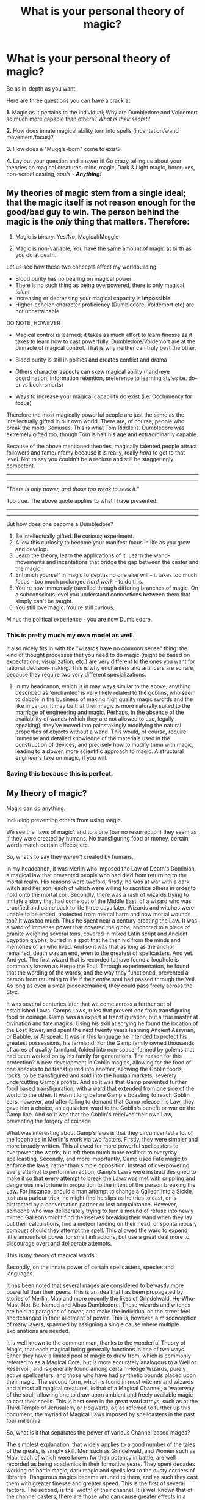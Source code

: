 #+TITLE: What is your personal theory of magic?

* What is your personal theory of magic?
:PROPERTIES:
:Author: Palatino_
:Score: 15
:DateUnix: 1471890881.0
:DateShort: 2016-Aug-22
:FlairText: Discussion
:END:
Be as in-depth as you want.

Here are three questions you can have a crack at:

*1.* Magic as it pertains to the individual; Why are Dumbledore and Voldemort so much more capable than others? /What is their secret?/

*2.* How does innate magical ability turn into spells (incantation/wand movement/focus)?

*3.* How does a "Muggle-born" come to exist?

*4.* Lay out your question and answer it! Go crazy telling us about your theories on magical creatures, mind-magic, Dark & Light magic, horcruxes, non-verbal casting, /souls/ - */Anything!/*


** My theories of magic stem from a single ideal; that the magic itself is not reason enough for the good/bad guy to win. The person behind the magic is the /only/ thing that matters. Therefore:

1. Magic is binary. Yes/No, Magical/Muggle

2. Magic is non-variable; You have the same amount of magic at birth as you do at death.

Let us see how these two concepts affect my worldbuilding:

- Blood purity has no bearing on magical power
- There is no such thing as being overpowered, there is only magical /talent/
- Increasing or decreasing your magical capacity is *impossible*
- Higher-echelon character proficiency (Dumbledore, Voldemort etc) are not unnattainable

DO NOTE, HOWEVER

- Magical control is learned; it takes as much effort to learn finesse as it takes to learn how to cast powerfully. Dumbledore/Voldemort are at the pinnacle of magical control. That is why neither can truly best the other.

- Blood purity is still in politics and creates conflict and drama

- Others character aspects can skew magical ability (hand-eye coordination, information retention, preference to learning styles i.e. do-er vs book-smarts)

- Ways to increase your magical capability do exist (i.e. Occlumency for focus)

Therefore the most magically powerful people are just the same as the intellectually gifted in our own world. There are, of course, people who break the mold: Geniuses. This is what Tom Riddle is. Dumbledore was extremely gifted too, though Tom is half his age and extraordinarily capable.

Because of the above mentioned theories, magically talented people attract followers and fame/infamy because it is really, really /hard/ to get to that level. Not to say you couldn't be a recluse and still be staggeringly competent.

--------------

--------------

/"There is only power, and those too weak to seek it."/

Too true. The above quote applies to what I have presented.

--------------

--------------

But how does one become a Dumbledore?

1. Be intellectually gifted. Be curious; experiment.
2. Allow this curiosity to become your manifest focus in life as you grow and develop.
3. Learn the theory, learn the applications of it. Learn the wand-movements and incantations that bridge the gap between the caster and the magic.
4. Entrench yourself in magic to depths no one else will - it takes too much focus - too much prolonged /hard work/ - to do this.
5. You're now immensely travelled through differing branches of magic. On a subconscious level you understand connections between them that simply can't be taught.
6. You still love magic. You're still curious.

Minus the political experience - you are now Dumbledore.
:PROPERTIES:
:Author: Palatino_
:Score: 16
:DateUnix: 1471893519.0
:DateShort: 2016-Aug-22
:END:

*** This is pretty much my own model as well.

It also nicely fits in with the "wizards have no common sense" thing: the kind of thought processes that you need to do magic (might be based on expectations, visualization, etc.) are very different to the ones you want for rational decision-making. This is why enchanters and artificers are so rare, because they require two very different specializations.
:PROPERTIES:
:Author: Execute13
:Score: 3
:DateUnix: 1471912622.0
:DateShort: 2016-Aug-23
:END:

**** In my headcanon, which is in may ways similar to the above, anything described as 'enchanted' is very likely related to the goblins, who seem to dabble in the business of making high quality magic swords and the like in canon. It may be that their magic is more naturally suited to the marriage of engineering and magic. Perhaps, in the absence of the availability of wands (which they are not allowed to use, legally speaking), they've moved into painstakingly modifying the natural properties of objects without a wand. This would, of course, require immense and detailed knowledge of the materials used in the construction of devices, and precisely how to modify them with magic, leading to a slower, more scientific approach to magic. A structural engineer's take on magic, if you will.
:PROPERTIES:
:Author: LordSunder
:Score: 2
:DateUnix: 1472205201.0
:DateShort: 2016-Aug-26
:END:


*** Saving this because this is perfect.
:PROPERTIES:
:Author: bisonburgers
:Score: 2
:DateUnix: 1471999875.0
:DateShort: 2016-Aug-24
:END:


** My theory of magic?

Magic can do anything.

Including preventing others from using magic.

We see the 'laws of magic', and to a one (bar no resurrection) they seem as if they were created by humans. No transfiguring food or money, certain words match certain effects, etc.

So, what's to say they /weren't/ created by humans.

In my headcanon, it was Merlin who imposed the Law of Death's Dominion, a magical law that prevented people who had died from returning to the mortal realm. His reasons were twofold; firstly, he was at war with a dark witch and her son, each of which were willing to sacrifice others in order to hold onto the mortal coil. Secondly, there was a rash of wizards trying to imitate a story that had come out of the Middle East, of a wizard who was crucified and came back to life three days later. Wizards and witches were unable to be ended, protected from mental harm and now mortal wounds too? It was too much. Thus he spent near a century creating the Law. It was a ward of immense power that covered the globe, anchored to a piece of granite weighing several tons, covered in mixed Latin script and Ancient Egyption glyphs, buried in a spot that he then hid from the minds and memories of all who lived. And so it was that as long as the anchor remained, death was an end, even to the greatest of spellcasters. And yet. And yet. The first wizard that is recorded to have found a loophole is commonly known as Herpo the Foul. Through experimentation, he found that the wording of the wards, and the way they functioned, prevented a person from returning to life if their /entire/ soul had passed through the Veil. As long as even a small piece remained, they could pass freely across the Styx.

It was several centuries later that we come across a further set of established Laws. Gamps Laws, rules that prevent one from transfiguring food or coinage. Gamp was an expert at transfiguration, but a true master at divination and fate magics. Using his skill at scrying he found the location of the Lost Tower, and spent the next twenty years learning Ancient Assyrian, or Babble, or Allspeak. It was in this language he intended to protect his greatest possessions, his farmland. For the Gamp family owned thousands of acres of quality farmland, folded into non-space, farmed by golems that had been worked on by his family for generations. The reason for this protection? A new development in Goblin magics, allowing for the food of one species to be transfigured into another, allowing the Goblin foods, rocks, to be transfigured and sold into the human markets, severely undercutting Gamp's profits. And so it was that Gamp prevented further food based transfiguration, with a ward that extended from one side of the world to the other. It wasn't long before Gamp's boasting to reach Goblin ears, however, and after failing to demand that Gamp release his Law, they gave him a choice, an equivalent ward to the Goblin's benefit or war on the Gamp line. And so it was that the Goblin's received their own Law, preventing the forgery of coinage.

What was interesting about Gamp's laws is that they circumvented a lot of the loopholes in Merlin's work via two factors. Firstly, they were simpler and more broadly written. This allowed for more powerful spellcasters to overpower the wards, but left them much more resilient to everyday spellcasting. Secondly, and more importantly, Gamp used Fate magic to enforce the laws, rather than simple opposition. Instead of overpowering every attempt to perform an action, Gamp's Laws were instead designed to make it so that every attempt to break the Laws was met with crippling and dangerous misfortune in proportion to the intent of the person breaking the Law. For instance, should a man attempt to change a Galleon into a Sickle, just as a parlour trick, he might find he slips as he tries to cast, or is distracted by a conversation partner or lost acquaintance. However, someone who was deliberately trying to turn a mound of refuse into newly minted Galleons might find themselves breaking their wand when they lay out their calculations, find a meteor landing on their head, or spontaneously combust should they attempt the spell. This allowed the ward to expend little amounts of power for small infractions, but use a great deal more to discourage overt and deliberate attempts.

This is my theory of magical wards.

Secondly, on the innate power of certain spellcasters, species and languages.

It has been noted that several mages are considered to be vastly more powerful than their peers. This is an idea that has been propagated by stories of Merlin, Mab and more recently the likes of Grindelwald, He-Who-Must-Not-Be-Named and Albus Dumbledore. These wizards and witches are held as paragons of power, and make the individual on the street feel shortchanged in their allotment of power. This is, however, a misconception of many layers, spawned by assigning a single cause where multiple explanations are needed.

It is well known to the common man, thanks to the wonderful Theory of Magic, that each magical being generally functions in one of two ways. Either they have a limited pool of magic to draw from, which is commonly referred to as a Magical Core, but is more accurately analogous to a Well or Reservoir, and is generally found among certain Hedge Wizards, purely active spellcasters, and those who have had synthetic bounds placed upon their magic. The second form, which is found in most witches and wizards and almost all magical creatures, is that of a Magical Channel, a 'waterway of the soul', allowing one to draw upon ambient and freely available magic to cast their spells. This is best seen in the great ward arrays, such as at the Third Temple of Jerusalem, or Hogwarts, or, as referred to further up this document, the myriad of Magical Laws imposed by spellcasters in the past four millennia.

So, what is it that separates the power of various Channel based mages?

The simplest explanation, that widely applies to a good number of the tales of the greats, is simply skill. Men such as Grindelwald, and Women such as Mab, each of which were known for their potency in battle, are well recorded as being academics in their formative years. They spent decades working on battle magic, dark magic and spells lost to the dusty corners of libraries. Dangerous magics became attuned to them, and as such they cast them with greater finesse and greater speed. This is the first of several factors. The second, is the 'width' of their channel. It is well known that of the channel casters, there are those who can cause greater effects in a short amount of time, even from the first time they hold a focus. Generally these individuals, of which Albus Dumbledore is the greatest known example in the modern age, are witches and wizards who can simply access /more/ in a short amount of time, at the cost of lack of finesse. It is to be noted that Dumbledore suffered from accidental magic all the way into the first decade of his second century, and is quoted as recommending regular practice at fine and delicate magics for those who are similarly powerful, lest they never develop control over the torrent of magic they have access to.

Another factor is will. Each of the individuals I have mentioned in this work, including Merlin and Gamp, were known to be exceptionally focused and headstrong individuals, a trait that is oft put forth as the greatest factor for one's magical power.

Similarly, these traits can also be found among the greats of other species, such as Ragnok II of the Goblins, or Icarus the Unchained of the Phoenixes.

This leads onto language and species based magics, another common misconception in the current political climate of the wizarding world. It is commonly accepted among the common man in wizarding Europe that Latin is the go to language for standardized spells, and yet, despite that, every language used commonly across the world has spells formed in that language. Rune specialists will tell you that all language has power, names doubly so. Different languages hold certain /bents/, which a cunning spellcaster can use to their advantage. For example, it was well known in the seventh century that Norse battle spells, particularly for fervor or resilience were second to none, which was why several centuries previous the Nordic nations crushed the remnants of the previously superior Roman Empire. Similarly, healing spells have been found to work distinctly better in Gaelic or Parseltongue than in other, more common languages. It is only due to the abbreviation and standardization of current Latin-based spellcasting first taught at Hogwarts, that the common man in Europe uses one or two word latin spells everyday.

It is this social perception that the standardized spells, such as /lumos/, is more civilized and efficient than the various chant based spells found in other languages that has reduced variation in European spells. This idea was originally ushered in by the 13th century staff of Hogwarts, attempting to overcome language barriers from across the British Isles, but was more fervently put forward by the French Government in an effort to allow their much greater variety of attendees to learn the same spells.

It is with the variation in magical languages that I now speak further.

It has been noted over the centuries that the magical languages spoken by sapient non-humans have their own inherent specialties and weaknesses. For instance, Parseltongue, originating with the Nagas of India, is especially good for death magic, healing and detection spells, but is very poor for accounting charms and kitchen charms. Theorists have suggested that this is because the language specialized to what its creators needed their magic to do on a regular basis. It is to be noted, that despite the weaknesses, the /SsssksSsSss/ charm is a perfectly acceptable counting charm, that all right minded Parselmounths should
:PROPERTIES:
:Author: teamfireyleader
:Score: 8
:DateUnix: 1471896514.0
:DateShort: 2016-Aug-23
:END:

*** know.

Similarly, the skinning and navigation charms commonly known to Mermish spellcasters are found to all work better beneath water, but are still capable of functioning above ground.

It was in the late 17th century, during the upturn of the pureblood movement, that a mistruth about magical languages was spread to discredit Martin Patrick during the 17th meeting of the International Confederation of Wizards. It was suggested that only those born with a talent for a language, or a member of the language's respective magical race could learn the spells and words. In this particular campaign, it was the suggestion that M. Patrick was a decedent of Salazaar Slytherin due to his talent with Parseltongue, rather than that he had learnt the language through hardwork and study. Investigation has shown that any species and any status of magical being /can/ learn any magical language, but that certain bloodlines, and certain species have a strong predilection towards certain magical languages, with several recorded instances of instinctive speakers of magical languages e.g. Parselmouths of the Slytherin line being able to speak Parseltongue from birth, or members of the Hooch line being Featherthroats, able to speak to birds from their seventh birthday.

During the investigations of the learning of a magical language one has no particular magical talent for, it was also found that regular use of a language often caused physical or mental changes in the user. It has, for instance, been noted that Parselmouths literally have a Parcel (split) tongue, that forms whenever a practiced user speaks the language. Similarly, records from the Firebird tribe in Nepal indicates that those who learn the Songs of the Phoenix (the equivalent of a language for Phoenixes), find themselves unable to appreciate melodies or non-rhythm based music, finding such sound grating and a mishmash of words that fail to resolve themselves. It is this side-effect of the Songs that Albus Dumbledore is quoted as the reason he did not learn the language himself, despite his vast library of known magical languages.

On inborn talents and family magics.

The Metamorphmagus is the greatest single example of an inborn family magic. Oft found among the Black family of Britain, as well as several tribes of the Far East, Metamorphmagic is commonly found in the descendants of specialized transfiguration masters, or in the children of those who have learned the talent through sheer hard work. The talent is more obvious in certain lines than others, and is only well documented in Britain, due to the Black family. As with all magical talents, a dedicated spellcaster or magical being can certainly imitate the innate ability through focusless wordless magic, but at the cost of egregious time and effort. Benedict 'The Manyface' Lucker, is the most recently recorded learned Metamorph, and in his autobiography and textbook 'Surpassing Ones Form' the skill took him twelve years of focused study to emulate, and nineteen years to have down to the same level as a natural born Metamorphmagus. Magical language talents are commonly easier to learn, with the record for the learning of Featherbeak being two weeks under wit-sharpening and memory-enhancing potions.

It has also been noted by various scholars that family magics can contaminate non-relatives in close proximity. In the 15th century, a 'muggleborn' ward of the Abbot family inherited the family magics of both a propensity for healing and an 'animagus' form similar to a conscious cloud of Nundu breath, the latter of which has never been recorded as being seen outside the Abbot family and those they adopt. Similar 'theft' of family magics has been recorded across the world in various families to adoptees and godchildren.

I won't go into my theories on Muggleborns. For anyone who's read this far, congratulations!

TL;DR Magic is free to do whatever the fuck it wants, and anyone can probably achieve anything given sufficient time, skill and motivation.
:PROPERTIES:
:Author: teamfireyleader
:Score: 8
:DateUnix: 1471896529.0
:DateShort: 2016-Aug-23
:END:

**** ...

Please do go into your theories on Muggleborns. I'm interested.
:PROPERTIES:
:Author: Theosiel
:Score: 5
:DateUnix: 1471903563.0
:DateShort: 2016-Aug-23
:END:

***** On the phenomena of the Muggleborn

Throughout the centuries, various movements ascribing power to blood purity of various kinds have attempted to discredit those born to mundane-folk, the Muggleborn. Missives found under stasis charms in Athens show that even three thousand years ago, there were attempts to mitigate and undermine new blood in the predominantly family based political system of the Athinian Conclave. The only magical civilization where such evidence /is not/ available is in Ancient Assyria, under Nimrod's rule, which achieved what appears to be a true meritocracy, for all of a century. However, such a lack of evidence does not in fact prove that there was no prejudice, and given other attempts to unify magicals, it seems unlikely that they succeeded. So, throughout history, there has been a group continuously slandered and diminished, labelled as weak magic, or weak tradition. But who are they?

It was the Bangladeshi equivalent of the British Department of Mysteries that has the earliest recorded study on the origins of Muggleborns. The department took the blood of Muggleborn criminals in exchange for a reduced sentence, and performed a mixture of scrying and blood magic that traced the powerful Names in the samples. What was found was a varied group of results. Some had powerful wizards in their pasts, and the department suggested that they were likely sired either as bastard lines, or from disowned squib lines, as far back as six generations. There were some, however, that had no such lineage.

Thus, we have to look at a more recent study performed by Perenelle Flamel, renowned licensed blood mage and consulting interior decorator. In this experiment, in a deviation from standard blood testing, rather than attempting to trace a lineage, she traced the line of magical succession back. In this experiment, she found that a disturbingly high number of Muggleborns had /no/ magical succession. They had no family magic, no conditioned and practiced specializations. All they had was a free talent, a capability for adapting to whatever magic they chose. Another disturbing factor was that the majority of the 'Muggleborns' that had this wild, unatuned magic were the ones born from squibs or bastards.

It was the correlation between Muggleborns with innate talents and the /lack/ of magical heritage that confused Mdm Flamel. As she noted in her book, 'The Muggleborn Dilemma', it seems that truly new blood witches and wizards are /more/ likely to have talents, rather than less. Not /very/ likely, but more than those of wizarding get.

So what is the explanation?

It was the newblood Muggleborn John Dee, renowned for his innate talent for Enochian, the language of Angels, that came forth with a working theory; new magicals were being chosen. Dee assisted Mdm Flamel in an extension of her project, analyzing the birth circumstances of these Muggleborn. It was found that a surprising number were seventh children, or born under the new or full moon. These true Muggleborns were found to most often be born on the third, seventh and thirteenth of each month, and if they had talents, they were often arithmantically significant in relation to the child's birth date. Another oddity, that was originally ascribed to poor bookkeeping, but has since been established as fact, is that more prophecies are made about true Muggleborns than any other group per capita, and they more often go on to have a significant effect on their local government, as noted by Septimus Weasley in several editorials.

Thus it is that a conclusion can be made. Firstly, is that most Muggleborns, of any birth, are likely to have no talent, other than a general penchant for everything. Secondly, Muggleborns with no wizarding ancestors are more likely to be 'important'. Thirdly, is that this 'importance' is often an overturning of established tradition, leading to the conclusion that the prejudice against Muggleborns is /warranted/ when coming from the conservative sections of the wizarding world.

CrtMg Dee, in his grimoire, stated that it was likely that Magic, noted as semi-sentient by most, if not all magical scholars, is choosing competent champions born of fresh blood. An alternative theory, posited by Henri Malfoy was that a fate-based Magical Law had been created to preference truly new blood giving them, "an advantage neither earned nor warranted, unfit for the dignified lines, tamed and cultured, created just to spite those whose birthright is magic". Since an anchor for such a ward has not been found (despite the pureblood lobby's best efforts), there appears to be no easy way to distinguish whether Magic herself, or a synthetic Magical Law, is the reason for this phenomenon.

Some scholars say that the two scenarios are one and the same, and that the purebloods should "put up or shut up" on the issue.

Do you want a Dark Magic one as well?

Edit: Ooh, forgot to reference something. Jamie Evans and Fate's Fool is referenced somewhere in my three posts. The bit about Nimrod and Ancient Assyrian.
:PROPERTIES:
:Author: teamfireyleader
:Score: 6
:DateUnix: 1471906586.0
:DateShort: 2016-Aug-23
:END:

****** Well, if you have it somewhere, who am I to say no ?

I am honestly impressed. Have you thought about all this it or are you composing it on the fly?
:PROPERTIES:
:Author: Theosiel
:Score: 3
:DateUnix: 1471907521.0
:DateShort: 2016-Aug-23
:END:

******* Composing words on the fly, but the thoughts have been building up for a while. A lot of this is stuff that I've been thinking about throwing in one fic or another, but those fics just don't flow well off the keyboard, unlike this random essay stuff that I'm writing and posting as is.

On the Classification and Regulation of 'Dark' Magic

Dark Magic is a term that has been bandied around since the first time a magical being turned on another and hurt them.

Given that the most common form of accidental magic is defensive, that likely means that the very first use of magic /ever/, was shouted down as being dark or demonic.

Throughout the millennia, the definitions for dark magic have changed repeatedly and inconsistently. Britain has at various points in history considered all rituals to be dark magic, formulaic Latin-based magic to be dark magic, and even basic transfiguration to be dark magic. What dark magic actually is, is a topic for a great deal of debate, much of which can be summarized as personal opinion.

If we look at the current definition employed by both the British Ministry of Magic and their French equivalent we can see that several generalizations are made in the definition.

'Dark magic is any magic used to commit a crime that has not been cleared by the Department of Mysteries.'

A simple definition, created in 1897, which shortened a set of legal definitions that required a feather-light charm in order for its 22,000 page bulk to be moved from its pedestal in the Ministry Archives.

What this law encompasses, is the idea that magic can do /anything/. It is a reasonable assumption that if one makes an exclusive set of rules for what defines dark magic, within the month someone would have invented something just different enough not to count. Thus it is, that the British system involves a system of whitelisting. Surprisingly, the Department of Mysteries claims that each year they declare exactly one seventh of the spells or magics brought before them dark magic.

The British Department of Mysteries co-operates with most ICW countries in keeping black lists of magic that is unequivocally dark. These lists are separated into several categories based on potential harm to both the caster and any recipients, and each country is known to have further lists that cover magics that not everyone can agree is dark.

In the most dangerous category that is published by the International Confederation of Wizards are such magics as Fiendfyre pacts, demon summoning, the cruciatus curse (oddly enough on the list for its harm to the /user/, not the subject) and memeticly breeding viruses. These are magics that the ICWs suggest are completely banned in all ICW nations, punishable with life sentences or execution, with all written documentation helpful in replicating the magic destroyed.

Several countries are known to allow certain spells on this list to be legal under extremely well controlled licence or while under extreme duress, but this is against the wishes of the ICWs.

Lower level lists include such things as blood magic, soul magics, magical cross-breeding, and several explicitly named curses that have no purpose but to harm. These lists come with a recommendation that only licensed individuals who are trained or training in their use should be allowed knowledge of their functioning. The British Ministry of Magic allows all the above listed to be practiced under licence commissioned by the Department of Mysteries.

Another notable exemption in Britain is for Family Magics. As long as a Family Magic is not used to commit a crime that is prosecuted with the caster found guilty, said Family Magic cannot come under review with the Department of Mysteries. This is a deviation from the standard law, which only requires that it be brought to trial. This was an amendment put into place by David Rosier only three hours after the base law was passed in Wizengamot.

However, rumor suggests that beyond the lists held by the International Confederation of Wizards, is a blacklist compiled by the peacekeeping force of the International Confederation of Warlocks, unavailable to public eye, not even names. If so, one must consider how much worse than those in the most dangerous public list, these magics must be. When questioned Albus Dumbledore, Grand Sorcerer for the Internation Confederation of Warlocks, was silent on the matter of this secret blacklist. If this list does exist, it can be assumed that knowledge of such magics has been purged, in order to protect the public from aspiring Dark Lords.

But, despite bureaucratic definitions, is there some fundamental property of certain magics that makes them malignant? The answer, surprisingly, is yes.

The example, above, of the cruciatus curse, on the most dangerous public list, was noted as not being due to the damage it caused the target. In order to understand the damaging nature of the curse, some history must be taken into account.

Several times throughout history, wizards and witches have established themselves as patrons to magicals, offering power in exchange for power, or law, or control. An example would be Zeus, a born talented wind elemental, naturally able to freely manipulate storms and lightning. Several millennia ago, he created a form of immortality in conjunction with a mage known as Nyx, allowing for wizards to hide away their bodies, whilst allowing them to trade magical expertise in the world. This lead to Zeus offering his talent for lightning manipulation in exchange for worship, which was a form of intent he could draw power from. Since then, several wizards and witches followed Zeus and Nyx's example, becoming paragons of a concept in order to become immortal and grow in power. Eventually, the practice was put a stop to with the Law of Death's Dominion, which proved that these witches and wizards had hidden themselves away in death. Despite this, some variations on the practice kept on, essence or form placed in space folded in on itself.

One of the wizards who attempted this was Emeric the Evil, a man who tore himself in half. Knowledge of how he simultaneously existed to offer magic, and to hold the Elder Wand is lost, but during the time when he was offering his expertise in harmful magic, he invented the cruciatus curse.

In exchange for the power of the curse (or any other that Emeric offered), one had to give up their innocence and their patience with those who wronged them. Thus it is that all users of the curse have found themselves devolving into beings that hate and hurt, with little care for the consequences.

And thus it is that the cruciatus is not only dark magic, but Dark Magic. Other spells offered by evil patrons, or spells invented by the progeny of Dark magic, or even spells created through divination during a murder, are all considered Dark. Though each can have different effects, they are corrupting and dangerous to the user.

It should be noted that one of the spells that Emeric offered was one to brush the casters teeth. While the spell is successful, due to its origins, casting the spell is damaging to one's psyche. There are far better toothbrushing charms, that don't lead to permanent insanity.

So, I'm going to go to bed, as this is getting silly, and it's past midnight here. However, there's another topic I was thinking of doing, should you want to hear it, which is Grimoires. If you (or someone else) thinks they'd want to hear it, I'll write it in the morning.

TFL
:PROPERTIES:
:Author: teamfireyleader
:Score: 3
:DateUnix: 1471911017.0
:DateShort: 2016-Aug-23
:END:

******** Yes please!
:PROPERTIES:
:Score: 2
:DateUnix: 1471936733.0
:DateShort: 2016-Aug-23
:END:

********* On the Storage and Recording of Magic

Grimoires

A feature of all magical civilization to date is the necessity to record and quantify magic. From the insides of the Black Pyramids to the Library of Alexandria, wizards, witches and magical creatures have been recording their observations and developments since before the first examples of codified writing. Cave paintings showing how to cast prey finding and skinning charms, written by Mediterranean Sirens before the formation of Babylon are indicative of this desire as the longest single theme to be found anywhere in the study of magic.

It of no surprise, therefore, that considerable time and magic has been expended in the pursuit of greater forms of storage, better organizing of ideas, and the securing of developments. It is said that the greatest focus of magic in a building will always be the library, and such a statement is backed up both by my own anecdotal evidence, and sound logic.

Books (and by extension scrolls, tablets and other such works) have therefore been the greatest focus of magic and magical development in the world. This has come about from several factors, which I will describe below.

Firstly is simple magical mutation. Objects that are left in close proximity to large sources and uses of magic often take on aspects of that magic in left for sufficient duration. Examples of this might be found in the Black library, which has had several of its works develop rude sentience and a taste for the blood of innocents; it is recorded that a significant number of the books in the Black library have developed rudimentary fangs of hardened and sharpened page corners. Similarly, some of the books therein have developed enchantments that encourage blood thirsty behaviour in their readers, reinforcing the already barbaric behaviour typical of the Blacks.

Thus ambient magic has an often reinforcing effect on the information storage.

Another example of magical books is such works as the Monster Book of Monsters, a deliberately enchanted work on dangerous beasts that is of itself a dangerous beast. Similarly, the Invisible Book of Invisibility is a tome deliberately enchanted so that only those who have expertise in detection spells can read it. These works are a separate category of magical texts that test the reader before allowing the acquisition of the knowledge contained, a rudimentary warding system to protect the knowledge from curious eyes.

However, development of magical books has gone significantly further than that, and one of the greatest ongoing attempts has been for a Tome Focus, allowing a spellcaster to use a tome in place of wand or talisman. It is generally known that any sufficiently enchanted object can be used as a focus of some sort, and that the Roman standardization of the wand has become commonplace in most of the western magical world. However, development of tome foci has continued, despite numerable, and amusing, failures.

The first recorded example is of Serra the Foolish, a Phoenix from the Nilgiri tribe, who attempted to embed its song into written form, allowing one to channel magic into it for an effect. Upon each page was recorded a Song, detailed enough and enchanted enough that it would play back the music should one will it to. The following disaster caused the Nilgiri tribe to move mountains and quarantine Serra's home, even two millennia later.

Consultation with the Nilgiri tribe's elder, Vulcan the Godlike, has brought forth the conclusion that the enchanting of so many pages tied together in shared basis, but not intent allowed for the rapid disintegration and Song propagation that caused the formation of the Singing Mountain of Nilgiri.

Similar failures, of multipurpose book based foci, have been found across most magical civilizations. The consensus, up until the 19th century was that books were so complicated, and a tome foci so varied, that there could be myriad intent imbued in such a tome, and little control. This was finally overturned in the mid 1800s after nearly a century of attempted unification of the American schools of magic. Originally sponsored by the professor of enchanting at Ilvermorny School of Witchcraft and Wizardry, a competition to develop a method of transport between the larger schools became a focus for development. Early examples included George Sootstain's Book of Myriad Portals, that caused the Bermuda rift, and Dancia Culemben's Tome of the Swift Wind, which caused the deaths of no less than twenty wizards and witches during its testing phase. Non-book foci were created for the challenge, and were found to have limited success, yet the American community was gripped in a fervor of research into Tome Foci. Eventually, in 1847, a solution was developed at the infamous Miskatonic University, by an assistant researcher in the field of blood and skin magics, who was asked to create a pamphlet to allow for introduction to the university for prospective students from other institutions by The Dean.

So it was, that the assistant created a pamphlet of bound apparition-expert skin, knitted together with diricawl feathers, which allowed for both instant transport between Ilvermorny, Salem and Miskatonic, but also the entrance of Akren and the ICW building in Rome, though the last two are considered to be accidents. Despite the gruesome nature of the construct, it was the first evidence that such a focus could be made, and be stable, despite the... less conventional effects that the pamphlet could have. Reproductions of the pamphlet with less distasteful materials have been found to work, but only when enchanted by someone fully focused on the project.

Further development of book-based foci has been a subject of much interest in recent years, and despite the low success rate, Tome Foci are beginning to be accepted as a possibility for the common man, even if they are still fairly dangerous. The largest currently known Grimoire focus, is a reenchanted version of the Necronomicon, again developed at Miskatonic University in the 1950s. The International Confederation of Warlocks is reported to have immediately destroyed the tome once it was found to function. Research is ongoing.

Another form of magical book is the Grimoire. Separate from book-based foci, Grimoires are enchanted books designed to hold a spellcaster's thoughts and designs. Various Grimoires have been made throughout the centuries, enchanted to speak, bred to think, or created to never end, they have been targets of treasure seekers and researchers alike. An example is the Trelawney Grimoire, a document that is reputed to have been enchanted using Cassandra Trelawney's eyes, imbuing the reader with the ability to See slightly into the future, while also documenting several divination techniques. Reading the book is said to be distinctly unnerving, as a perpetual sense of deja vu follows the reader, as they reads sections that they have already Seen themselves read.

At the other end of the spectrum are Grimoires such as the Potter Grimoire, a book supposedly focused on wards, but is a bred creature, rather than enchanted tome. The Grimoire was at one point supposedly placed in the Dippet library after the Potter family defaulted on a debt to the Dippets. The story goes that the Dippets, after failing to read the Grimoire, placed it within their library and went to sleep. When they awoke in the morning, they found their library in tatters, the Potter Grimoire covered in ink, and significantly thicker, smugly sitting on the main reading lectern. In a fit of anger, Armando Dippet attempted to destroy the Grimoire, only to find that the Grimoire vanished as he cast his spell. It was later found to have returned to the Potters. The loss of the Dippet library is believed to be one of the factors that led to Armando Dippet taking up the role of Headmaster of Hogwarts, in order to have access to the library.

Such tactics as bibliophagic Grimoires, and copying Grimoires are commonplace among family and individual works, especially when espionage and theft have been the author's objective. Such is to be expected when one's most valuable possession is knowledge, and so this author recommends that you protect your library, whether that means vetting all new books, or keeping copies in a vault somewhere.

In a somewhat amusing turn of events, it should be noted that the Potter family is thought to have lost their /own/ library to their Grimoire as well, it having only stored the information on wards contained within, destroying the rest of their works. They then lost the Grimoire. Fate is ever fickle.

I expect I will be writing a fic about the Potter Grimoire at some point, as most of it is already planned out.

I have a short bit on animagi and transformation that I could write if anyone wanted it.
:PROPERTIES:
:Author: teamfireyleader
:Score: 3
:DateUnix: 1471950166.0
:DateShort: 2016-Aug-23
:END:

********** Oooh. Go for it! Animagi and transformation sound interesting.
:PROPERTIES:
:Author: Math321
:Score: 1
:DateUnix: 1472423243.0
:DateShort: 2016-Aug-29
:END:


** 1) Same reason some people are better at math, or playing an instrument, or just being a prodigy. They understand it better on an instinctual level, and perhaps they're naturally inclined to being more powerful, or they're better at using the power they do have.

2) Intent. Incantations, Wand Movements, Focus are all just "helpers" in that the more helpers you use to cast a spell, the easier it is to cast. The more you get used to how they interact with each other, the less needed they actually are, to an extent.

3) Exact opposite of squibs. Two magical parents have a non-magical child, two non-magical parents have a magical child. Or, it could be a recessive trait dating back centuries that only had a one in five million chance of re-emerging.
:PROPERTIES:
:Author: Lord_Anarchy
:Score: 10
:DateUnix: 1471892816.0
:DateShort: 2016-Aug-22
:END:

*** u/howtopleaseme:
#+begin_quote
  2) Intent. Incantations, Wand Movements, Focus are all just "helpers" in that the more helpers you use to cast a spell, the easier it is to cast. The more you get used to how they interact with each other, the less needed they actually are, to an extent.
#+end_quote

This is actually canon. We see wandless magic a lot in canon, not even counting childrens accidental magic.
:PROPERTIES:
:Author: howtopleaseme
:Score: 3
:DateUnix: 1471910593.0
:DateShort: 2016-Aug-23
:END:


** I have a different account every story. In one, you might have a genetic power level. In another, it might be some circumstance of your birth. In a third, it's practice, or skill with subtle wand movements, or pure learning, or rituals. A couple times I've written that mages have souls but muggles don't, which has a few interesting implications. (As an aside, I try to keep the same feel to magic as canon, but I don't care too much to keep the trappings the same.)

As an aside, I'm not sure why people don't tend to talk about power-increasing rituals. For instance, in Temporal Beacon, Harry and Hermione both eschew a power-increasing ritual that requires drinking blood and vomiting into a skull. Kind of gross, but if anyone's blood would work and the person wasn't using the skull at the time, what's the problem?
:PROPERTIES:
:Score: 3
:DateUnix: 1471901344.0
:DateShort: 2016-Aug-23
:END:


** Okay, sorry I'm a bit late, but I thought I would add in my thoughts, because they have been knocking about in my head for a while now

I envision individual magic as a two part system. The first part is a reservoir of magical energy, which can be colloquially called a Magical Core in the West, or Ki in the East, which contains within it the energy that Magical beings draw on. This reservoir is replenished by natural power sources, such as ley lines, moonlight, sunlight, and the like. These power sources are ranked differently depending on the 'magnitude' of energy they afford, so something like an intersection of 3 ley lines, offers more power than the intersection of two, which offers more power than just drawing from moonlight, which is more than sunlight etc. This means that what magical beings are in effect doing is they are drawing energy from other sources and storing it in a place they can use it, which is their magical core. The mechanism by which witches and wizards absorb energy is natural, but it can be accelerated through the use of rituals (more on this later), artifacts, or runic/arithmantic arrays. For example, Hogwarts sits on the intersection of several ley lines, which allows for its students to recover their magical energy quickly, whilst also simultaneously providing incredible strength to its wards. All magical beings have a core, from Goblins to Human Witches and Wizards, to Veela, to Merpeople. What sets them apart is ultimately their knowledge, and how they apply themselves. Something interesting to note is that the presence of reservoirs of magical energy for individuals suggest that there can be wild ones, unattached to an individual, and this is absolutely true. Wild magic can pool in areas as ley lines shift and move, or remain locked in a pattern that collects magical energy in certain ways. This natural pooling is what leads to the evolution of magical creatures. As exposure to the magic changes them, they learn to access it, and it imparts some of measure of intelligence on them. Once a magical pool has been created, it can be drawn on, or added to by anyone who knows how to manipulate magical energy, and will replenish so long as there are sufficient sources to supply it.

The second aspect to magical being's ability is their 'channel'. This is what allows them to manifest their magical power. If we think of the magical core as a well, which is constantly being replenished by water, the channel is a path of least resistance through the surrounding area. Most witches and wizards are born with a relatively small channel(s), which are geared towards their magical tendencies. This effectively provides their magic with a 'wavelength' which is matched by certain combinations of wood and wand core, in wands. When a witch or wizard uses a wand the 'chooses' them, they are essentially amplifying their magical output, by a mechanism similar to constructive interference. Through training, such as at Hogwarts, a witch or wizard learns how to expand their channel, allowing for more easy use of magic. A witch or wizard's channel (and therefore wand) provides them with their magical 'preferences' such as a tendency towards charms, or transfiguration, etc. This channel is like a muscle, and grows through use. Difficult spots, areas that a given user are not geared towards can be forced through (like someone not having as naturally strong legs as opposed to arms), and so when someone graduates after their magical education, they are essentially more well rounded than they were going in, despite having found some subjects easier or better suited to them. Its worth noting that the factor that separates human magical beings from other magical creatures is the wand. It doesn't necessarily focus the magic (although it does provide a 'path of least resistance'), it instead amplifies the power output, but constructively adding to the caster's intentions. This makes humans much more versatile and dangerous, because their weaknesses are reduced, and their strengths amplified by their wand-craft. It also means that someone can be born with a very naturally deep magical core (a lot of power), but no means to channel that, in effect making someone a squib. This provided the explanation for muggleborn witches and wizards as well, as it suggests that if two muggles with sufficiently large cores can cause a channel to be created by forcing an opening. It is therefore the channel that provides magical ability, and the core that provides strength

This combination translates magical ability to spells in an interesting way. A lot of the spells we see are Latin-based. I postulate that throughout human history, various religions and cultures have worshiped gods who were in fact very powerful witches and wizards. These beings recognized that if they could get enough beings worshiping them, they could get them to voluntarily sacrifice power into a magical reservoir, which could then be drawn on at their leisure. This suggests that prayer as non magical people might know it, are in fact small spells that sacrifice a small portion of a beings magical core to a communal core. So when witches and wizards are first learning how to shape the energies held within them, they use language to draw on the 'natural tendencies' of the magical energy contained within their chosen pool. Instead of Latin, one might choose Greek, or Assyrian, or Egyptian. Latin was chosen simply because around the time of magical schooling's inception, Latin was the dominant language. So as budding witches and wizards use Latin, the magic they draw from is mostly their own, but it carries with it the 'flavor' of previous magic users, which makes it easier initially. That is why, when people transition to non-verbal, it is so much harder. Because they have to learn to shape their power without the guiding influence of a beneficially communal magical pool.

I also suspect that the ICW is rather keen to maintain Latin as the chosen language for safety/political reasons. We know magic is powered by intent, and the worship of Romans was (comparatively) much more civilized than some more ancient cultures, which used sacrifice and pain in their worship. This would have provided much more power to the reservoir, but would also make the magic more dangerous as a result. We know that ancient spellweavers wielded massive amounts of power, and could construct things that 'seem' to have been lost to wizard-kind today. This is in reality, due to the sheer amount of energy they had to draw on.

A quick note on rituals. I see rituals as any magic requiring a sacrifice that alters the performer. As a result, most Ministries label rituals as dark, but in reality the distinction lies between whether the individual is voluntarily sacrificing something, or whether it is involuntary. Voluntary sacrifice allows for the extremely powerful 'light' rituals, but the sacrifice must genuinely be voluntary and altruistic, which is why they are so hard. To sacrifice in this way (see Jesus Christ, Odin Son of Buri, and Harry Potter), requires a certain level of altruistic intent most people going into a ritual won't have. They might want power, or wealth or prosperity etc. and so they have a selfish intent behind it, which clouds the ritual. So in essence, to avoid this possible confusion and danger, most Ministries outlaw ritual magic for fear of perversion of good witches and wizards towards darkness.

Just an extension of general magical theory I liked as well. I like the idea that magical disciplines taught at school are precursor version of more complicated deeper magic. Transfiguration is the precursor to Alteration, Charms is the precursor to Spellweaving, Runes/Arithmancy is the precursor to Artificing/Enchanting, Potions is the precursor to Alchemy, DADA is the precursor to Destruction Magic (Elemental Fire, Water, Earth, Air, Lightning etc.), stuff like that. Most of these are investigated down in the various Departments of Mysteries around the world, as they require a level of focus, control and caution most do not have time for.

I have much more, but this is already getting long, so ask me if you want me to expand on anything, and I will :)
:PROPERTIES:
:Author: Othrus
:Score: 3
:DateUnix: 1471955943.0
:DateShort: 2016-Aug-23
:END:


** I like the idea that there are people who are innately more powerful than everyone else. They may be people who better in one subject (like Neville, or Harry) and there could be people who good in all of them (like Hermione). I would say that intelligence helps you cast the spells more powerfully/easily. Like Hermione is more likely lets say to be able to cast the spells, but Harry (maybe) might have more innate power than her. Like Crabbe(or was it Goyle) cast Fiendfyre, while we aren't told if it is a difficult spell it would make sense that it would be if it's able to destroy horcruxes, so Croyle would I guess have more innate power since he doesn't seem to have much intelligence.

Muggleborns:\\
There is the idea of everyone without Magic is a squib, but just doesn't know it. Then there is the idea of people in the pastline or one of the parents being a squib. Then there is the rape idea of death eaters raping a muggle and them having child, but I would think that they would just kill them instead of obliviation. Of course it could just be a not-deatheater wizard and they might be okay with rape and memory modification but not killing.\\
So one of those ideas.

Luna's Visions:\\
I would say that she has either a disorder, a magical power(and she just doesn't know the actual names of the things for it), or she just decides to believe them. All of those could make sense. I like the Magical Power one the best.

Wands/Spells:\\
I like the idea that spells are mainly Intent, you have to want it to happen, but of course it makes it easier to have the intent if you are saying words and waving your wand in a manner which you believe will do it. Of course you can also have so they just help the spell without having to have as much intent powering the spell.
:PROPERTIES:
:Author: Missing_Minus
:Score: 2
:DateUnix: 1471892046.0
:DateShort: 2016-Aug-22
:END:


** Take a look at my flair. Magic (in the HP world), especially the deeper, /weirder/ stuff is basically symbolism given power.
:PROPERTIES:
:Author: yarglethatblargle
:Score: 2
:DateUnix: 1471895015.0
:DateShort: 2016-Aug-23
:END:


** 1) In my theory, magic is a skill that only some people (wizards) can learn. Magic requires both artistic talent and technical understanding. It's a skill similar to playing the piano, painting, or architecture. Casting a spell is like writing a poem or singing a song. On one side there are technical aspects you have to pay attention to in order to make a decent song. On the other side songs also have to have a spark of artistry/creativity/meaning to elevate the work to something truly good. By understanding the theory and methodology of spellcasting, and combining that with an innate creativity/"magicalness" , a wizard can create a spell to enact change on the world.\\
Extremely powerful wizards like Dumbledore and Voldemort are not amazing wizards because they more "magical energy" or mana or whatever, but because they are extremely skilled. They have incredible mystical insight into the nature of magic paired with a deep technical understanding of spellcasting. Their secret is that they're just that good.

2)How do words on a page turn into a poem or how do notes in a a sequence turn into a song? Incantations and wand movements are symbols that come together to tell a story, to evoke a certain response from the world. These symbols exist objectively in the world and can be discovered and analyzed.

3) I have no idea. My fanon (which is contradicted by JK Rowling) is that magical ability isn't caused by some physical factor such as genetics or biology. My guess is magic has a more spiritual cause, perhaps wizards have slightly different souls then muggles or something.

4)Magic works on deeply conceptual fairy tale like rules. Love and hate aren't just emotions that exist only in your head but are incredibly powerful metaphysical forces that exist in the world. They are just as real as gravity, even more real probably since magic can fuck with gravity but can't really mess with Love. When Dumbledore says that the power of Love saved Harry, he's talking in a very metaphorical way.
:PROPERTIES:
:Author: okaycat
:Score: 2
:DateUnix: 1471904740.0
:DateShort: 2016-Aug-23
:END:


** They worked harder to get to where they were. Albus and Voldemort both trained extensively for years, sure they have prodigious skill as well, but in the end, it comes down to how hard you work the magic.

I think that, as long as you have the general idea of what you want to happen, it will. Kinda like how Harry, Tom, etc.. were able to use Magic earlier than others, they had intent, it's all about intent in magic.

no-maj-borns, came into existence by most likely appearing in many generations of squib. The magic most likely cultivated, over the generations, until someone came out who was finally able to use it.

Dark Magic and Light Magic, don't actually affect the person that's using them. While this has been proven many times in the series, I feel like people keep using it as a trope, so that Harry won't use any dark spells to get the upper hand in a battle. I would also like to state that Wands, while seeming to be there for no reason, are very useful, and in 'The Elder Wand's case it can even strengthen your magic.
:PROPERTIES:
:Score: 2
:DateUnix: 1471904931.0
:DateShort: 2016-Aug-23
:END:


** Imagination, Belief and Willpower
:PROPERTIES:
:Author: paradoxdragonpaci
:Score: 2
:DateUnix: 1471928768.0
:DateShort: 2016-Aug-23
:END:


** 1. I look at magical power the same way that muggles look at intelligence. First, you have your IQ, which is influenced by your genetics. So a person born with a higher IQ is probably going to have an easier time in school than someone born with a low IQ. Than you have natural talent, learned skills, application... For example. I was born with a fairly high IQ (which probably won't show in this post since I'm trying to think at 2am, lol). Math and reading were always insanely easy for me, to the point where I was reading at a college level by age 9, and doing college level math (helping my aunt with her college homework) by age 13. History did /not/ come easy for me. I still have a hard time keeping names and dates straight in my head. When I was in school, I did really well in the classes that I enjoyed, and basically slacked off in the classes I didn't like. I didn't really apply myself. My sister was born with a lower IQ, but she worked her little rear end off and actually did better than me in almost every class. I think of Magic the same way. You are born with a "base" level, a magical IQ, so to speak. You may be more or less talented in certain areas, like Neville and herbology, Lily and charms, Severus and potions. Or maybe you really really work your arse off, like Hermione. Don't get me wrong, she was a powerful witch, but she had to work hard to stay at the top of her class. Of course, then you have geniuses. I don't care how hard I work or how much I study, I've never going to be as smart as, say, Steven Hawking. Dumbledore was like the Hawking of the wizarding world.

2. I think someone already mentioned this, but I view words, wand motions, and even the wands themselves as nothing more than a focus. We know that wandless magic and wordless magic is possible. But it take concentration, will, intent... Words and wands make it much easier.

3. Ah, wizarding genetics. I should really write a paper on this, lol. Ok, so my theory is that there are two separate genes work together to make a wizard, like a lock and a key. The "lock" is basically a magical "core", for lack of a better word. (I don't think of cores as a ball of magic or a mana well, so all you core haters out there, it's not like that. I just can't think of a better word.) The "key" is what allows you to access your magic. A person born with both genes is a wizard. A person born with neither gene is a muggle. A person born with the "lock" but no "key" is a squib, about to see the magic and interact with some of it, but not able to use magic themselves. A person born with a "key" and no "lock" is essentially a muggle, but carries the potential for "muggle-born" children. That's just the basics. I have this whole thing about the "key" being tied to the X chromosome, a reasonable explanation for where blood purity originated and why it was a big deal (dealing with squibs, inheritance, etc), and a genetic mutation that strengthens the "core" by duplicating the "lock" genes (if a child is born with only one lock IAi, but also born a key, the key will cause a mutation to occur at a genetic level, IAIA. On the rare occation where this doesn't occur, the child will have very weak magic, which is where the term "practically a squib" comes from. Stan Shunpike is an example of this, and it was what Neville was worried had happened to him, though I'm sure he didn't understand the genetics of it.)

And I'm sure that's more than you really cared to know lol.
:PROPERTIES:
:Author: jfinner1
:Score: 2
:DateUnix: 1471931951.0
:DateShort: 2016-Aug-23
:END:


** I thought it'd be interesting if, assuming magic is a genetic factor, a muggle-born is the product of two squibs(Magic recessive) or the children of squibs mating and producing the magic dominant gene. I have absolutely no basis in either genetic theory or canon to base this. But it seemed like an interesting thought.
:PROPERTIES:
:Score: 2
:DateUnix: 1471934602.0
:DateShort: 2016-Aug-23
:END:


** 1. Personally I see magic as a force of nature that some can control, while some can't. The ability for control is like a conduit in your body/soul; people like Voldemort and Dumbledore have a mass of them and just generally channel magic like a siphon or something, while others can only utilize a small amount, like using a dropper, and muggles have no control (i.e. no available tools, or a teeny-tiny dropper that's impossible to use) over it at all.

Which means, people like Voldemort/Dumbledore are more "hollow", which allows magic to flow through them, while muggles are too "solid" to allow magic to do the same.

I kind of got this theory from the Night Watch books, which provided some very interesting explanations for the presence of magic-wielding people in that world, and is just generally an amazing fantasy series.

I don't really subscribe to the "innate magic" school of thought.

2.I see spells as a set of instructions/shortcuts/pre-designed calculations. It's been tested to show that it works, and the current spells Harry & co. learn in school are probably filtered down through thousands of years of elimination and simplification, and have proven to be the most efficient option to do what they're supposed to. Sure, there might be other variants, but most wizards have no use for a different spell to levitate stuff when it does essentially the same thing as Wingardium Leviosa. It's also possible that some spell could be simplified even more (...like Wingardium Leviosa) but the wizards just can't be arsed to. I wouldn't be surprised.

My other theory is that the more vast the amount of magic a spell requires, the more difficult it is to make it work without the set of shortcuts someone else perfected. The more difficult it is to make it work without the shortcut, period. So people like Voldemort could wave a hand and levitate a chair, or light fires, because that's like 1+1=2. Simple. But to transfigure someone into a canary would be more difficult to accomplish without the wand (which is like an extension of the conduit, with a finer focus) and the equations boiled down to a spell. You'd have to do the calculations yourself without the program. Kind of like you can cup some water with your hand and splash it, but to do something bigger and more controlled, you need something like a spray can or a pump.

3.I've seen a blog post somewhere before, on magical genetics, and though I can't remember the exact terminology right now, I thought it made a lot of sense. So magic is not a simple dominant/recessive gene, but is something a little more complex, that requires you to have a certain amount of a certain component in your DNA for you to exhibit magical traits. Sort of like how some genetic illnesses are passed down; the more present this component is in your genes, the more severe your illness would be, while someone else might carry it, but not enough for it to manifest properly.

So for example if that cut-off point is 50, then a muggle/squib who's at 49 would be more sensitive to the presence of magic than someone with a 20. They might be able to sort of see/feel Dementors, though they can't work a simple levitation spell, while someone with a 20 can't even do the former.

Then, someone like Neville might have a 60; they can make most simple spells work, but anything more complex would be hard for them to handle, while some spells they will never be able to master. People like Dumbledore are something like a 100.

The transcription of genes is also liable to make mistakes; sometimes they forget to make a copy of gene A, while other times the process accidentally creates more copies of gene B than there should exist.

Two parents with a high count of this component is more likely to create a child who also has a high count (i.e. witch+wizard=magical child); but sometimes freak accidents happen in the transcription process and the child doesn't make it to the cut-off point for them to be magic. Which is how squibs are born, which might also explain why squibs are seen in the books to be more sensitive to magic (and can see magical creatures) than muggles. Of course, growing up in the magical world could also play a part.

Then, the offspring of this squib will be more liable to have a higher count of the magical gene than the average muggle, but they don't quite make it to the cut-off point, either...until someone who's at, say, 40, marries someone else who also has something like a 40, and one of their children easily makes it past 50. Viola! A muggleborn is born. (Or, you know, the transcription makes a mistake and copies down a crazy lot from someone who's only a 20. That could work too. Or at least this is the explanation that I remembered...)

It made a lot of sense to me; but then again, I'm not a biology major. And, of course, sometimes magic is just magic and there's no use analyzing why some things happen the way they do. I'm sure the logical processes of wizards are quite different from muggle science on the higher levels.
:PROPERTIES:
:Author: dotsncommas
:Score: 2
:DateUnix: 1471937162.0
:DateShort: 2016-Aug-23
:END:


** Magic to me is the abilty to enforce ones will on the world.

So when people say Dumbledore has lost touch with reality they are thinking like muggles. Because Dumbledore magic twist the world and those around him to his views

The more you use magic the more efficient you become with it.

incantation/wand movement/focus are the firing pin that wizards learn to use to limit there magic because it makes it very hard to blend in with muggles if your magic is granting your every need and want as you think it.
:PROPERTIES:
:Author: Call0013
:Score: 2
:DateUnix: 1471947291.0
:DateShort: 2016-Aug-23
:END:


** *Why Transfiguration isn't used for all crafted objects:*

Transfigured objects tend to slowly ‘recoil' back towards their initial state, like an overstretched spring. The stronger the transfiguration and the more similar the initial and final states, the less significant the recoil. This affects shape, state and material. The effects or recoil lessen over time, until the object is stable at a state somewhere between the initial and final states.

‘Snapback' is when the recoil curve is truncated by the object ‘snapping back' to its exact original state, which can be caused by topological heteromorphism, exceptionally weak transfigurations, physical or magical stress, or -- of course -- dispelling spells.

Snapback is much more prevalent in inanimate-to-animate and animate-to-inanimate transfigurations.

*Magical Intelligence Feedback Principle:*

/The magic of an object reinforces its intelligence, and the intelligence of an object fortifies its magic./

Magic and intelligence form a feedback loop of reinforcement. The more magical something is, the more personality and intelligence it develops, and the closer to sentient (and smarter) a magical construct is, the stronger it becomes. This is a consequence of the mysterious background handwavium behind magic that also results in most intelligent species being magical and most magical species being somewhat intelligent. It can be exploited to reinforce artifice (The Sorting Hat being a prime example of using personality for this purpose) and to create intelligences (transfigured and conjured creatures can act according to behavioural principles without any finicky neurochemistry). It can result in unexpected intelligences in heavily enchanted objects (the Weasley's flying car, McGonagall's office chairs).

Give something with a decision tree, especially a fuzzy one, additional magic (in the form of wards, repeated charms, a highly magical location etc.) and its intelligence will grow. Give something magical more computational power or decision structures, and its magic will strengthen. In the extreme case, a very complicated structure with large decision trees that is saturated with magic from its vessel and vicinity, time is the only thing needed for both the magic and the intelligence of the construct to grow. This is how masterpieces like the Founder's artefacts and the Goblet of Fire are built.
:PROPERTIES:
:Author: Execute13
:Score: 2
:DateUnix: 1471913575.0
:DateShort: 2016-Aug-23
:END:


** It's far too long to post here (6500 words, plus a diagram) so I'll just post the link to the Google Doc:

[[https://docs.google.com/document/d/1VOF1eu_B7qpTeTUykW5ZGK2HJmVAG5WouY71a5AiRPo/edit?usp=sharing]]
:PROPERTIES:
:Author: Taure
:Score: 2
:DateUnix: 1471944107.0
:DateShort: 2016-Aug-23
:END:


** 1. A combination of being born with more magic and ambition 2 it just does 3 from generations of Squibs, dna 4 My personal theory is that magic is a metaphor for imagination and intelligence, seeing as magic replaces this where it's needed. I know that there are also Muggles, and I see them as people with intelligence but without imagination. That may also be my lack of imagination/intelligence in coming up with elaborate explanations, but JK Rowling made magic always seem really simple... And I don't really see how anyone could make it more complex, as it's basically wand-waving and repeating latin phrases. Sure, there are fields such as Alchemy, but that would be backwards compared with Muggle science. I can really only see it as a metaphor the way JK Rowling has refused to make it more detailed. I find it very awe inspiring how people could come up with those long explanations though, filling in what JK Rowling never bothered to describe. However for me it's not neccessary to understand magic to enjoy the story, as far as I know no-one tried to explain how it would be possible for example for a wolf to blow down the straw house of three little pigs either, what the biological explanation is for the condition of thumbelina, how the birth of Greek gods is supported by scientific laws etc. Because realism in that sense simply isn't the point.
:PROPERTIES:
:Author: Brighter_days
:Score: 1
:DateUnix: 1472679095.0
:DateShort: 2016-Sep-01
:END:


** Some people are born more powerful, just like some are born stronger, faster, taller, etc.

Muggleborns don't exist. They are the children of a wizard.
:PROPERTIES:
:Score: 1
:DateUnix: 1471893501.0
:DateShort: 2016-Aug-22
:END:


** Read any of my stories and you can extrapolate my views.
:PROPERTIES:
:Author: viol8er
:Score: 1
:DateUnix: 1471901041.0
:DateShort: 2016-Aug-23
:END:


** 1) they have a higher midichlorian count , thus they have better control! :)
:PROPERTIES:
:Author: yodasstepstool
:Score: 1
:DateUnix: 1471903170.0
:DateShort: 2016-Aug-23
:END:
